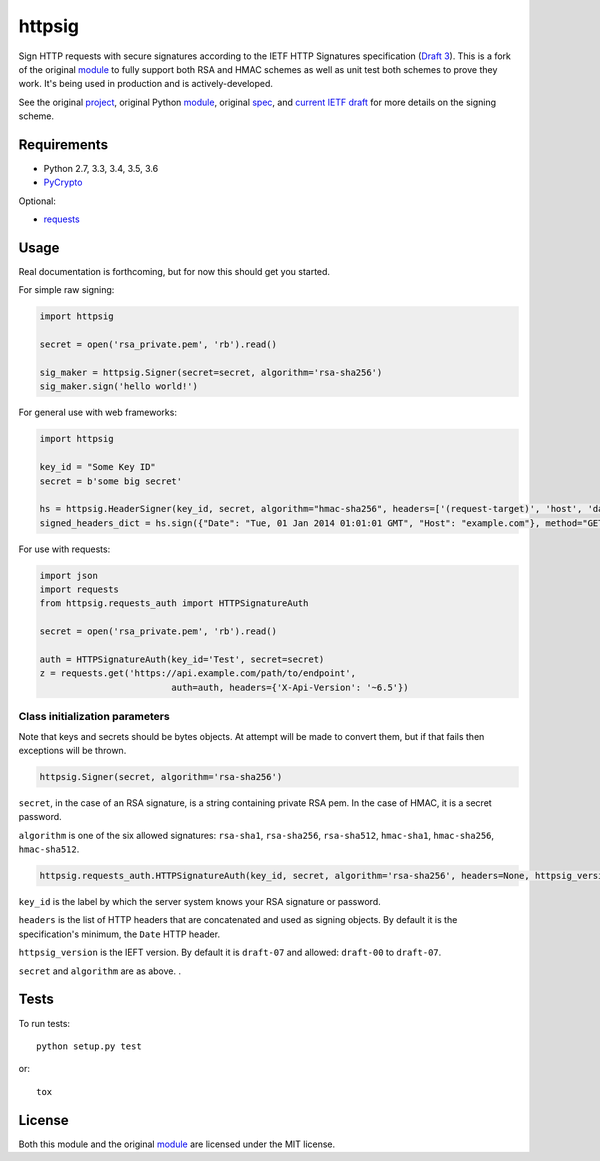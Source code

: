 httpsig
=======

.. image:: https://travis-ci.org/GeekMap/httpsig.svg?branch=master
    :target: https://travis-ci.org/GeekMap/httpsig

.. image:: https://coveralls.io/repos/github/GeekMap/httpsig/badge.svg?branch=master
    :target: https://coveralls.io/github/GeekMap/httpsig?branch=master

.. image:: https://travis-ci.org/GeekMap/httpsig.svg?branch=dev
    :target: https://travis-ci.org/GeekMap/httpsig

.. image:: https://coveralls.io/repos/github/GeekMap/httpsig/badge.svg?branch=dev
    :target: https://coveralls.io/github/GeekMap/httpsig?branch=dev

Sign HTTP requests with secure signatures according to the IETF HTTP Signatures specification (`Draft 3`_).  This is a fork of the original module_ to fully support both RSA and HMAC schemes as well as unit test both schemes to prove they work.  It's being used in production and is actively-developed.

See the original project_, original Python module_, original spec_, and `current IETF draft`_ for more details on the signing scheme.

.. _project: https://github.com/joyent/node-http-signature
.. _module: https://github.com/zzsnzmn/py-http-signature
.. _spec: https://github.com/joyent/node-http-signature/blob/master/http_signing.md
.. _`current IETF draft`: https://datatracker.ietf.org/doc/draft-cavage-http-signatures/
.. _`Draft 3`: http://tools.ietf.org/html/draft-cavage-http-signatures-03

Requirements
------------

* Python 2.7, 3.3, 3.4, 3.5, 3.6
* PyCrypto_

Optional:

* requests_

.. _PyCrypto: https://pypi.python.org/pypi/pycrypto
.. _requests: https://pypi.python.org/pypi/requests

Usage
-----

Real documentation is forthcoming, but for now this should get you started.

For simple raw signing:

.. code:: python

    import httpsig

    secret = open('rsa_private.pem', 'rb').read()

    sig_maker = httpsig.Signer(secret=secret, algorithm='rsa-sha256')
    sig_maker.sign('hello world!')

For general use with web frameworks:

.. code:: python

    import httpsig

    key_id = "Some Key ID"
    secret = b'some big secret'

    hs = httpsig.HeaderSigner(key_id, secret, algorithm="hmac-sha256", headers=['(request-target)', 'host', 'date'])
    signed_headers_dict = hs.sign({"Date": "Tue, 01 Jan 2014 01:01:01 GMT", "Host": "example.com"}, method="GET", path="/api/1/object/1")

For use with requests:

.. code:: python

    import json
    import requests
    from httpsig.requests_auth import HTTPSignatureAuth

    secret = open('rsa_private.pem', 'rb').read()

    auth = HTTPSignatureAuth(key_id='Test', secret=secret)
    z = requests.get('https://api.example.com/path/to/endpoint',
                             auth=auth, headers={'X-Api-Version': '~6.5'})

Class initialization parameters
~~~~~~~~~~~~~~~~~~~~~~~~~~~~~~~

Note that keys and secrets should be bytes objects.  At attempt will be made to convert them, but if that fails then exceptions will be thrown.

.. code:: python

    httpsig.Signer(secret, algorithm='rsa-sha256')

``secret``, in the case of an RSA signature, is a string containing private RSA pem. In the case of HMAC, it is a secret password.

``algorithm`` is one of the six allowed signatures: ``rsa-sha1``, ``rsa-sha256``, ``rsa-sha512``, ``hmac-sha1``, ``hmac-sha256``, ``hmac-sha512``.


.. code:: python

    httpsig.requests_auth.HTTPSignatureAuth(key_id, secret, algorithm='rsa-sha256', headers=None, httpsig_version=None)

``key_id`` is the label by which the server system knows your RSA signature or password.

``headers`` is the list of HTTP headers that are concatenated and used as signing objects. By default it is the specification's minimum, the ``Date`` HTTP header.

``httpsig_version`` is the IEFT version. By default it is ``draft-07`` and allowed: ``draft-00`` to ``draft-07``.

``secret`` and ``algorithm`` are as above. .

Tests
-----

To run tests::

    python setup.py test

or::

    tox

License
-------

Both this module and the original module_ are licensed under the MIT license.
